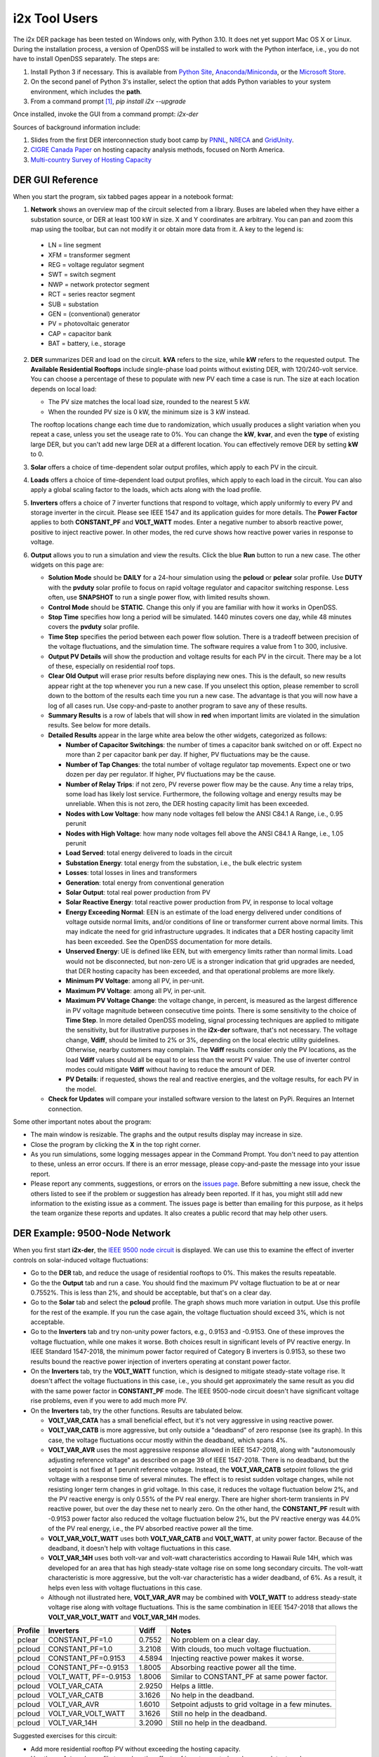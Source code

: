 i2x Tool Users
==============

The i2x DER package has been tested on Windows only, with Python 3.10.  It 
does net yet support Mac OS X or Linux.  During the installation process, 
a version of OpenDSS will be installed to work with the Python interface, 
i.e., you do not have to install OpenDSS separately.  The steps are: 

1. Install Python 3 if necessary. This is available from `Python Site <https://python.org>`_, 
   `Anaconda/Miniconda <https://www.anaconda.com/>`_, or the 
   `Microsoft Store <https://apps.microsoft.com/store/detail/python-310/9PJPW5LDXLZ5>`_.
2. On the second panel of Python 3's installer, select the option that
   adds Python variables to your system environment, which includes the **path**.
3. From a command prompt [#f1]_, `pip install i2x --upgrade`

Once installed, invoke the GUI from a command prompt: `i2x-der`

Sources of background information include:

1. Slides from the first DER interconnection study boot camp by 
   `PNNL <_static/DER_Bootcamp_Circuits.pdf>`_, 
   `NRECA <_static/NRECA_Bootcamp%20slides_v2.pdf>`_ and 
   `GridUnity <_static/GU_GridTech_Connect_DER_Interconnection_Study_Bootcamp.pdf>`_.
2. `CIGRE Canada Paper <https://cigre.ca/papers/2021/paper%20460.pdf>`_ on hosting 
   capacity analysis methods, focused on North America.
3. `Multi-country Survey of Hosting Capacity <https://www.mdpi.com/1996-1073/13/18/4756>`_

DER GUI Reference
-----------------

When you start the program, six tabbed pages appear in a notebook format:

1.  **Network** shows an overview map of the circuit selected from a library.  Buses are labeled when they have either a substation source, or DER at least 100 kW in size.  X and Y coordinates are arbitrary.  You can pan and zoom this map using the toolbar, but can not modify it or obtain more data from it.  A key to the legend is: 

   - LN = line segment
   - XFM = transformer segment
   - REG = voltage regulator segment
   - SWT = switch segment
   - NWP = network protector segment
   - RCT = series reactor segment
   - SUB = substation
   - GEN = (conventional) generator
   - PV = photovoltaic generator
   - CAP = capacitor bank
   - BAT = battery, i.e., storage

2. **DER** summarizes DER and load on the circuit. **kVA** refers to the size, while **kW** refers to the requested output. The **Available Residential Rooftops** include single-phase load points without existing DER, with 120/240-volt service. You can choose a percentage of these to populate with new PV each time a case is run. The size at each location depends on local load:

   - The PV size matches the local load size, rounded to the nearest 5 kW.
   - When the rounded PV size is 0 kW, the minimum size is 3 kW instead.

   The rooftop locations change each time due to randomization, which usually produces a slight variation when you repeat a case, unless you set the useage rate to 0%. You can change the **kW**, **kvar**, and even the **type** of existing large DER, but you can't add new large DER at a different location. You can effectively remove DER by setting **kW** to 0.

3. **Solar** offers a choice of time-dependent solar output profiles, which apply to each PV in the circuit.
4. **Loads** offers a choice of time-dependent load output profiles, which apply to each load in the circuit. You can also apply a global scaling factor to the loads, which acts along with the load profile.
5. **Inverters** offers a choice of 7 inverter functions that respond to voltage, which apply uniformly to every PV and storage inverter in the circuit. Please see IEEE 1547 and its application guides for more details. The **Power Factor** applies to both **CONSTANT\_PF** and **VOLT\_WATT** modes. Enter a negative number to absorb reactive power, positive to inject reactive power. In other modes, the red curve shows how reactive power varies in response to voltage.
6. **Output** allows you to run a simulation and view the results. Click the blue **Run** button to run a new case. The other widgets on this page are:

   - **Solution Mode** should be **DAILY** for a 24-hour simulation using the **pcloud** or **pclear** solar profile. Use **DUTY** with the **pvduty** solar profile to focus on rapid voltage regulator and capacitor switching response. Less often, use **SNAPSHOT** to run a single power flow, with limited results shown.
   - **Control Mode** should be **STATIC**. Change this only if you are familiar with how it works in OpenDSS.
   - **Stop Time** specifies how long a period will be simulated. 1440 minutes covers one day, while 48 minutes covers the **pvduty** solar profile.
   - **Time Step** specifies the period between each power flow solution. There is a tradeoff between precision of the voltage fluctuations, and the simulation time. The software requires a value from 1 to 300, inclusive.
   - **Output PV Details** will show the production and voltage results for each PV in the circuit. There may be a lot of these, especially on residential roof tops.
   - **Clear Old Output** will erase prior results before displaying new ones. This is the default, so new results appear right at the top whenever you run a new case. If you unselect this option, please remember to scroll down to the bottom of the results each time you run a new case. The advantage is that you will now have a log of all cases run. Use copy-and-paste to another program to save any of these results.
   - **Summary Results** is a row of labels that will show in **red** when important limits are violated in the simulation results. See below for more details.
   - **Detailed Results** appear in the large white area below the other widgets, categorized as follows:

     - **Number of Capacitor Switchings**: the number of times a capacitor bank switched on or off. Expect no more than 2 per capacitor bank per day. If higher, PV fluctuations may be the cause.
     - **Number of Tap Changes**: the total number of voltage regulator tap movements. Expect one or two dozen per day per regulator. If higher, PV fluctuations may be the cause.
     - **Number of Relay Trips**: if not zero, PV reverse power flow may be the cause. Any time a relay trips, some load has likely lost service. Furthermore, the following voltage and energy results may be unreliable. When this is not zero, the DER hosting capacity limit has been exceeded.
     - **Nodes with Low Voltage**: how many node voltages fell below the ANSI C84.1 A Range, i.e., 0.95 perunit
     - **Nodes with High Voltage**: how many node voltages fell above the ANSI C84.1 A Range, i.e., 1.05 perunit 
     - **Load Served**: total energy delivered to loads in the circuit
     - **Substation Energy**: total energy from the substation, i.e., the bulk electric system
     - **Losses**: total losses in lines and transformers
     - **Generation**: total energy from conventional generation
     - **Solar Output**: total real power production from PV
     - **Solar Reactive Energy**: total reactive power production from PV, in response to local voltage
     - **Energy Exceeding Normal**: EEN is an estimate of the load energy delivered under conditions of voltage outside normal limits, and/or conditions of line or transformer current above normal limits. This may indicate the need for grid infrastructure upgrades. It indicates that a DER hosting capacity limit has been exceeded. See the OpenDSS documentation for more details.
     - **Unserved Energy**: UE is defined like EEN, but with emergency limits rather than normal limits. Load would not be disconnected, but non-zero UE is a stronger indication that grid upgrades are needed, that DER hosting capacity has been exceeded, and that operational problems are more likely.
     - **Minimum PV Voltage**: among all PV, in per-unit. 
     - **Maximum PV Voltage**: among all PV, in per-unit.
     - **Maximum PV Voltage Change**: the voltage change, in percent, is measured as the largest difference in PV voltage magnitude between consecutive time points. There is some sensitivity to the choice of **Time Step**. In more detailed OpenDSS modeling, signal processing techniques are applied to mitigate the sensitivity, but for illustrative purposes in the **i2x-der** software, that's not necessary. The voltage change, **Vdiff**, should be limited to 2% or 3%, depending on the local electric utility guidelines. Otherwise, nearby customers may complain. The **Vdiff** results consider only the PV locations, as the load **Vdiff** values should all be equal to or less than the worst PV value. The use of inverter control modes could mitigate **Vdiff** without having to reduce the amount of DER.
     - **PV Details**: if requested, shows the real and reactive energies, and the voltage results, for each PV in the model.

   - **Check for Updates** will compare your installed software version to the latest on PyPi. Requires an Internet connection.

Some other important notes about the program:

- The main window is resizable. The graphs and the output results display may increase in size.
- Close the program by clicking the **X** in the top right corner.
- As you run simulations, some logging messages appear in the Command Prompt. You don't need to pay attention to these, unless an error occurs. If there is an error message, please copy-and-paste the message into your issue report.
- Please report any comments, suggestions, or errors on the `issues page <https://github.com/pnnl/i2x/issues>`_. Before submitting a new issue, check the others listed to see if the problem or suggestion has already been reported.  If it has, you might still add new information to the existing issue as a comment. The issues page is better than emailing for this purpose, as it helps the team organize these reports and updates. It also creates a public record that may help other users.

DER Example: 9500-Node Network
------------------------------

When you first start **i2x-der**, the `IEEE 9500 node circuit <https://www.pnnl.gov/main/publications/external/technical_reports/PNNL-33471.pdf>`_ is displayed. We can use this to examine the effect of inverter controls on solar-induced voltage fluctuations:

- Go to the **DER** tab, and reduce the usage of residential rooftops to 0%. This makes the results repeatable.
- Go the the **Output** tab and run a case. You should find the maximum PV voltage fluctuation to be at or near 0.7552%. This is less than 2%, and should be acceptable, but that's on a clear day.
- Go to the **Solar** tab and select the **pcloud** profile. The graph shows much more variation in output. Use this profile for the rest of the example. If you run the case again, the voltage fluctuation should exceed 3%, which is not acceptable.
- Go to the **Inverters** tab and try non-unity power factors, e.g., 0.9153 and -0.9153. One of these improves the voltage fluctuation, while one makes it worse. Both choices result in significant levels of PV reactive energy. In IEEE Standard 1547-2018, the minimum power factor required of Category B inverters is 0.9153, so these two results bound the reactive power injection of inverters operating at constant power factor.
- On the **Inverters** tab, try the **VOLT\_WATT** function, which is designed to mitigate steady-state voltage rise. It doesn't affect the voltage fluctuations in this case, i.e., you should get approximately the same result as you did with the same power factor in **CONSTANT\_PF** mode. The IEEE 9500-node circuit doesn't have significant voltage rise problems, even if you were to add much more PV.
- On the **Inverters** tab, try the other functions. Results are tabulated below.

  - **VOLT\_VAR\_CATA** has a small beneficial effect, but it's not very aggressive in using reactive power. 
  - **VOLT\_VAR\_CATB** is more aggressive, but only outside a "deadband" of zero response (see its graph). In this case, the voltage fluctuations occur mostly within the deadband, which spans 4%.
  - **VOLT\_VAR\_AVR** uses the most aggressive response allowed in IEEE 1547-2018, along with "autonomously adjusting reference voltage" as described on page 39 of IEEE 1547-2018. There is no deadband, but the setpoint is not fixed at 1 perunit reference voltage. Instead, the **VOLT\_VAR\_CATB** setpoint follows the grid voltage with a response time of several minutes. The effect is to resist sudden voltage changes, while not resisting longer term changes in grid voltage. In this case, it reduces the voltage fluctuation below 2%, and the PV reactive energy is only 0.55% of the PV real energy. There are higher short-term transients in PV reactive power, but over the day these net to nearly zero. On the other hand, the **CONSTANT\_PF** result with -0.9153 power factor also reduced the voltage fluctuation below 2%, but the PV reactive energy was 44.0% of the PV real energy, i.e., the PV absorbed reactive power all the time.
  - **VOLT\_VAR\_VOLT\_WATT** uses both **VOLT\_VAR\_CATB** and **VOLT\_WATT**, at unity power factor. Because of the deadband, it doesn't help with voltage fluctuations in this case.
  - **VOLT\_VAR\_14H** uses both volt-var and volt-watt characteristics according to Hawaii Rule 14H, which was developed for an area that has high steady-state voltage rise on some long secondary circuits. The volt-watt characteristic is more aggressive, but the volt-var characteristic has a wider deadband, of 6%. As a result, it helps even less with voltage fluctuations in this case.
  - Although not illustrated here, **VOLT\_VAR\_AVR** may be combined with **VOLT\_WATT** to address steady-state voltage rise along with voltage fluctuations. This is the same combination in IEEE 1547-2018 that allows the **VOLT\_VAR\_VOLT\_WATT** and **VOLT\_VAR\_14H** modes.

======= ====================== ======= ==================================================
Profile Inverters              Vdiff   Notes
======= ====================== ======= ==================================================
pclear  CONSTANT\_PF=1.0       0.7552  No problem on a clear day.
pcloud  CONSTANT\_PF=1.0       3.2108  With clouds, too much voltage fluctuation.
pcloud  CONSTANT\_PF=0.9153    4.5894  Injecting reactive power makes it worse.
pcloud  CONSTANT\_PF=-0.9153   1.8005  Absorbing reactive power all the time.
pcloud  VOLT\_WATT, PF=-0.9153 1.8006  Similar to CONSTANT\_PF at same power factor.
pcloud  VOLT\_VAR\_CATA        2.9250  Helps a little.
pcloud  VOLT\_VAR\_CATB        3.1626  No help in the deadband.
pcloud  VOLT\_VAR\_AVR         1.6010  Setpoint adjusts to grid voltage in a few minutes.
pcloud  VOLT\_VAR\_VOLT\_WATT  3.1626  Still no help in the deadband.
pcloud  VOLT\_VAR\_14H         3.2090  Still no help in the deadband.
======= ====================== ======= ==================================================

Suggested exercises for this circuit:

- Add more residential rooftop PV without exceeding the hosting capacity.
- Use the **pvduty** solar profile to explore the effects of inverter control mode on regulator tap changes.
- Use the **DER** tab to replace as much of the conventional generation as possible with PV. How could you quantify the effect on local air quality?
- Use the **DER** tab to increase the existing **pvfarm1** size as much as possible.

DER Example: Low-Voltage Secondary Network
------------------------------------------

The second available circuit is an `IEEE Low-Voltage Network Test System <https://doi.org/10.1109/PESGM.2014.6939794>`_. It comprises 8 radial primary feeders that supply a grid of 480-V and 208-V secondary cables in an urban, downtown area. This design provides economic, high-reliability service to dense load areas, but it does not support very much DER. The network protectors (NWP) trip on reverse power flow, as intended for faults on a primary feeder. DER can also cause NWP trips under normal conditions, which is not intended. To explore this effect:

- On the **Network** tab, select **ieee\_lvn** and review the locations of NWP with respect to the primary feeders and the secondary grid. There are 8 fixed PV locations indicated in yellow. In a dense urban area like this, there are no available residential rooftops for single-phase PV.
- On the **DER** tab, the PV are dispatched to a total of 800 kW, which is only 1.9% of the peak load. IEEE 1547.6-2011, which is an application guide for DER on secondary network systems, refers to such a limit as "de minimus".
- On the **Output** tab, run the case. There should be no voltage problems because of the strong grid, and no relay trips because of the "de minimus" quantity of DER.
- On the **DER** tab, change each DER to dispatch at 1000 kW, as might have been intended for 1095 kva ratings. This is still only 19% of the peak load.
- On the **Output** tab, run the case again. Now, you should see 4 relay trips, and some of the loads are unserved. Two of the eight PV were also disconnected. This result is not acceptable.
- On the **DER** tab, adjust the individual DER kW and kva parameters to achieve as high a hosting capacity as possible.
- Some changes to the traditional NWP scheme have been investigated to increase the DER hosting capacity, but these are advanced topics and not considered in the **i2x-der** software.

.. rubric:: Footnotes

.. [#f1] On Windows 10, this may be found from the **Start Menu** under **Windows System / Command Prompt**. On Windows 11, one method is to search for **Command Prompt** from the **Start Button**. Another method is to find **Terminal** under **All apps** from the **Start Button**.

